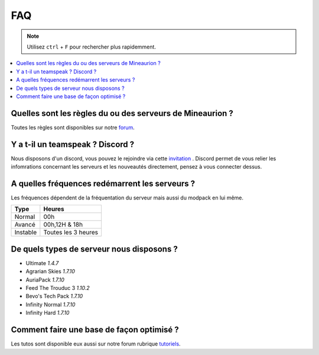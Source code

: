FAQ
+++

.. note::
   Utilisez ``ctrl`` + ``F`` pour rechercher plus rapidemment.
   
.. contents::
   :depth: 2
   :local:
   
Quelles sont les règles du ou des serveurs de Mineaurion ?
----------------------------------------------------------

Toutes les règles sont disponibles sur notre `forum <https://forum.mineaurion.com>`_.

Y a t-il un teamspeak ? Discord ?
---------------------------------

Nous disposons d'un discord, vous pouvez le rejoindre via cette `invitation <https://mineaurion.com/discord>`_ . Discord permet de vous relier les infomrations concernant les serveurs et les nouveautés directement, pensez à vous connecter dessus.

A quelles fréquences redémarrent les serveurs ?
-----------------------------------------------

Les fréquences dépendent de la fréquentation du serveur mais aussi du modpack en lui même.

=========  ==========
Type        Heures  
=========  ==========
Normal        00h
Avancé      00h,12H & 18h
Instable    Toutes les 3 heures
=========  ==========

De quels types de serveur nous disposons ?
------------------------------------------

* Ultimate *1.4.7*
* Agrarian Skies *1.7.10*
* AuriaPack *1.7.10*
* Feed The Trouduc 3 *1.10.2*
* Bevo's Tech Pack *1.7.10*
* Infinity Normal *1.7.10*
* Infinity Hard *1.7.10*


Comment faire une base de façon optimisé ?
------------------------------------------

Les tutos sont disponible eux aussi sur notre forum rubrique `tutoriels <https://forum.mineaurion.com/category/35/tutoriels>`_.

